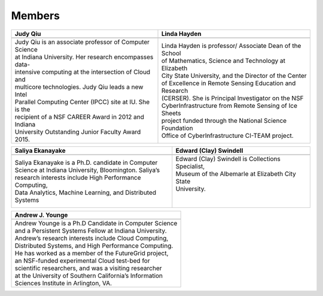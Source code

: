 Members
=======

.. |bio1| image:: images/bio/xqiu.jpg
   :height: 100px
   :align: middle

.. |bio2| image:: images/bio/hayden.jpg
   :height: 100px
   :align: middle

.. |bio3| image:: images/bio/swindell.jpg
   :height: 100px
   :align: middle

.. |bio4| image:: images/bio/esaliya.jpg
   :height: 100px
   :align: middle

.. |bio5| image:: images/bio/ajyounge.jpg
   :height: 100px
   :align: middle




+----------------------------------------------------------+----------------------------------------------------------+
| Judy Qiu                                                 | Linda Hayden                                             |
+==========================================================+==========================================================+
| |bio1|                                                   | |bio2|                                                   |
+----------------------------------------------------------+----------------------------------------------------------+
| | Judy Qiu is an associate professor of Computer Science | | Linda Hayden is professor/ Associate Dean of the School|
| | at Indiana University. Her research encompasses data-  | | of Mathematics, Science and Technology at Elizabeth    |
| | intensive computing at the intersection of Cloud and   | | City State University, and the Director of the Center  |
| | multicore technologies. Judy Qiu leads a new Intel     | | of Excellence in Remote Sensing Education and Research |
| | Parallel Computing Center (IPCC) site at IU. She is the| | (CERSER). She is Principal Investigator on the NSF     |
| | recipient of a NSF CAREER Award in 2012 and Indiana    | | CyberInfrastructure from Remote Sensing of Ice Sheets  |
| | University Outstanding Junior Faculty Award 2015.      | | project funded through the National Science Foundation |
|                                                          | | Office of CyberInfrastructure CI-TEAM project.         |
+----------------------------------------------------------+----------------------------------------------------------+

+----------------------------------------------------------+----------------------------------------------------------+
|  Saliya Ekanayake                                        | Edward (Clay) Swindell                                   |
+==========================================================+==========================================================+
| |bio4|                                                   | |bio3|                                                   |
+----------------------------------------------------------+----------------------------------------------------------+
| | Saliya Ekanayake is a Ph.D. candidate in Computer      | | Edward (Clay) Swindell is Collections Specialist,      |
| | Science at Indiana University, Bloomington. Saliya’s   | | Museum of the Albemarle at Elizabeth City State        |
| | research interests include High Performance Computing, | | University.                                            |
| | Data Analytics, Machine Learning, and Distributed      | |                                                        |
| | Systems                                                | |                                                        |
+----------------------------------------------------------+----------------------------------------------------------+

+----------------------------------------------------------+
| Andrew J. Younge                                         |
+==========================================================+
| |bio5|                                                   |
+----------------------------------------------------------+
| | Andrew Younge is a Ph.D Candidate in Computer Science  |
| | and a Persistent Systems Fellow at Indiana University. |
| | Andrew’s research interests include Cloud Computing,   |
| | Distributed Systems, and High Performance Computing.   |
| | He has worked as a member of the FutureGrid project,   |
| | an NSF-funded experimental Cloud test-bed for          |
| | scientific researchers, and was a visiting researcher  |
| | at the University of Southern California’s Information |
| | Sciences Institute in Arlington, VA.                   |
+----------------------------------------------------------+

